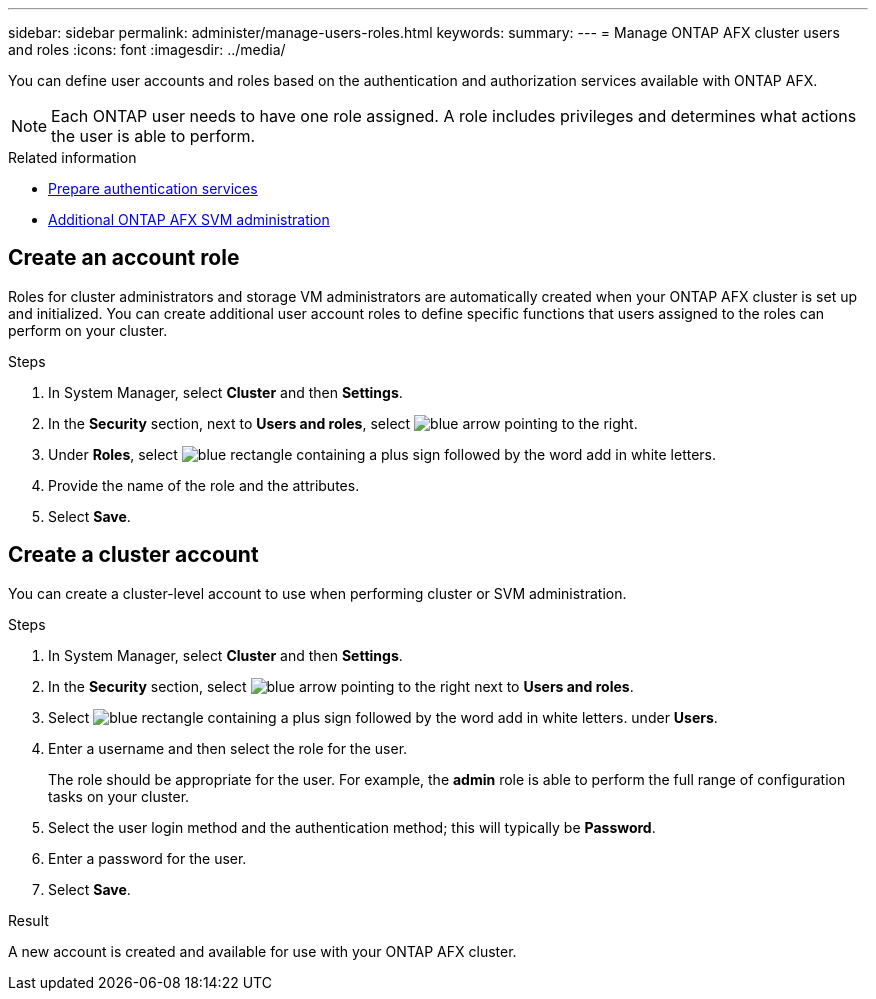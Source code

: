 ---
sidebar: sidebar
permalink: administer/manage-users-roles.html
keywords: 
summary:
---
= Manage ONTAP AFX cluster users and roles
:icons: font
:imagesdir: ../media/

[.lead]
You can define user accounts and roles based on the authentication and authorization services available with ONTAP AFX.

[NOTE]
Each ONTAP user needs to have one role assigned. A role includes privileges and determines what actions the user is able to perform.

.Related information

* link:../administer/prepare-authentication.html[Prepare authentication services]
* link:../administer/additional-ontap-svm.html[Additional ONTAP AFX SVM administration]

== Create an account role

Roles for cluster administrators and storage VM administrators are automatically created when your ONTAP AFX cluster is set up and initialized. You can create additional user account roles to define specific functions that users assigned to the roles can perform on your cluster.

.Steps

. In System Manager, select *Cluster* and then *Settings*.
. In the *Security* section, next to *Users and roles*, select image:icon_arrow.gif[blue arrow pointing to the right].
. Under *Roles*, select image:icon_add_blue_bg.png[blue rectangle containing a plus sign followed by the word add in white letters].
. Provide the name of the role and the attributes.
. Select *Save*.

== Create a cluster account

You can create a cluster-level account to use when performing cluster or SVM administration.

.Steps

. In System Manager, select *Cluster* and then *Settings*.
. In the *Security* section, select image:icon_arrow.gif[blue arrow pointing to the right] next to *Users and roles*.
. Select image:icon_add_blue_bg.png[blue rectangle containing a plus sign followed by the word add in white letters]. under *Users*.
. Enter a username and then select the role for the user.
+
The role should be appropriate for the user. For example, the *admin* role is able to perform the full range of configuration tasks on your cluster.
. Select the user login method and the authentication method; this will typically be *Password*.
. Enter a password for the user.
. Select *Save*.

.Result

A new account is created and available for use with your ONTAP AFX cluster.
